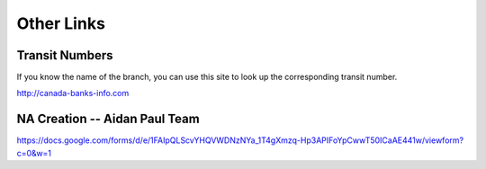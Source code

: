 Other Links
===========

.. _transit-numbers:

Transit Numbers
---------------

If you know the name of the branch, you can use this site to look up the
corresponding transit number.

http://canada-banks-info.com

.. _na_creation:

NA Creation -- Aidan Paul Team
------------------------------

.. from email Oct 6, 2016

https://docs.google.com/forms/d/e/1FAIpQLScvYHQVWDNzNYa_1T4gXmzq-Hp3APIFoYpCwwT50ICaAE441w/viewform?c=0&w=1

